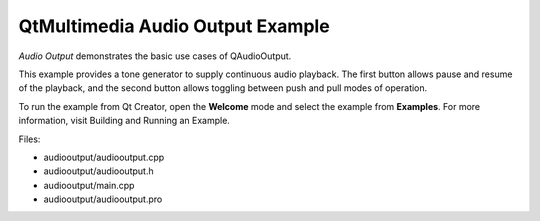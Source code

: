 .. _sdk_qtmultimedia_audio_output_example:

QtMultimedia Audio Output Example
=================================


*Audio Output* demonstrates the basic use cases of QAudioOutput.

This example provides a tone generator to supply continuous audio playback. The first button allows pause and resume of the playback, and the second button allows toggling between push and pull modes of operation.

To run the example from Qt Creator, open the **Welcome** mode and select the example from **Examples**. For more information, visit Building and Running an Example.

Files:

-  audiooutput/audiooutput.cpp
-  audiooutput/audiooutput.h
-  audiooutput/main.cpp
-  audiooutput/audiooutput.pro

